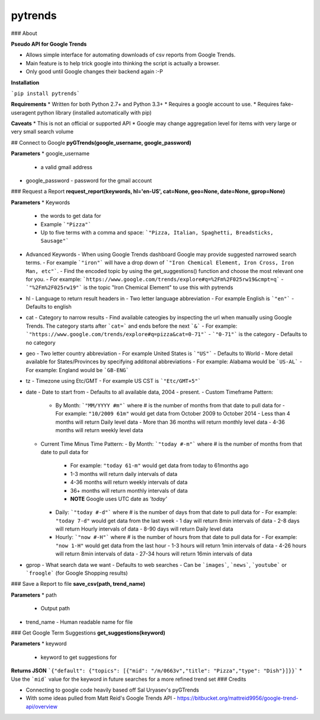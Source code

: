 pytrends
=========

### About

**Pseudo API for Google Trends**

* Allows simple interface for automating downloads of csv reports from Google Trends.
* Main feature is to help trick google into thinking the script is actually a browser.


* Only good until Google changes their backend again :-P

**Installation**

```pip install pytrends```

**Requirements**
* Written for both Python 2.7+ and Python 3.3+
* Requires a google account to use.
* Requires fake-useragent python library (installed automatically with pip)

**Caveats**
* This is not an official or supported API
* Google may change aggregation level for items with very large or very small search volume

## Connect to Google
**pyGTrends(google_username, google_password)**

**Parameters**
* google_username
  - a valid gmail address
* google_password
  - password for the gmail account

### Request a Report
**request_report(keywords, hl='en-US', cat=None, geo=None, date=None, gprop=None)**

**Parameters**
* Keywords
  - the words to get data for
  - Example ```"Pizza"```
  - Up to five terms with a comma and space: ```"Pizza, Italian, Spaghetti, Breadsticks, Sausage"```
* Advanced Keywords
  - When using Google Trends dashboard Google may provide suggested narrowed search terms. 
  - For example ```"iron"``` will have a drop down of ```"Iron Chemical Element, Iron Cross, Iron Man, etc"```. 
  - Find the encoded topic by using the get_suggestions() function and choose the most relevant one for you. 
  - For example: ```https://www.google.com/trends/explore#q=%2Fm%2F025rw19&cmpt=q```
  - ```"%2Fm%2F025rw19"``` is the topic "Iron Chemical Element" to use this with pytrends
* hl
  - Language to return result headers in
  - Two letter language abbreviation
  - For example English is ```"en"```
  - Defaults to english
* cat
  - Category to narrow results
  - Find available cateogies by inspecting the url when manually using Google Trends. The category starts after ```cat=``` and ends before the next ```&```
  - For example: ```"https://www.google.com/trends/explore#q=pizza&cat=0-71"```
  - ```"0-71"``` is the category
  - Defaults to no category
* geo
  - Two letter country abbreviation
  - For example United States is ```"US"```
  - Defaults to World
  - More detail available for States/Provinces by specifying additonal abbreviations
  - For example: Alabama would be ```US-AL```
  - For example: England would be ```GB-ENG```
* tz
  - Timezone using Etc/GMT
  - For example US CST is ```"Etc/GMT+5"```
* date
  - Date to start from
  - Defaults to all available data, 2004 - present.
  - Custom Timeframe Pattern:
    - By Month: ```"MM/YYYY #m"``` where # is the number of months from that date to pull data for
      - For example: ``"10/2009 61m"`` would get data from October 2009 to October 2014
      - Less than 4 months will return Daily level data
      - More than 36 months will return monthly level data
      - 4-36 months will return weekly level data
  - Current Time Minus Time Pattern:
    - By Month: ```"today #-m"``` where # is the number of months from that date to pull data for
      - For example: ``"today 61-m"`` would get data from today to 61months ago
      - 1-3 months will return daily intervals of data
      - 4-36 months will return weekly intervals of data
      - 36+ months will return monthly intervals of data
      - **NOTE** Google uses UTC date as *'today'*
    - Daily: ```"today #-d"``` where # is the number of days from that date to pull data for
      - For example: ``"today 7-d"`` would get data from the last week
      - 1 day will return 8min intervals of data
      - 2-8 days will return Hourly intervals of data
      - 8-90 days will return Daily level data
    - Hourly: ```"now #-H"``` where # is the number of hours from that date to pull data for
      - For example: ``"now 1-H"`` would get data from the last hour
      - 1-3 hours will return 1min intervals of data
      - 4-26 hours will return 8min intervals of data
      - 27-34 hours will return 16min intervals of data
* gprop
  - What search data we want
  - Defaults to web searches
  - Can be ```images```, ```news```, ```youtube``` or ```froogle``` (for Google Shopping results)

### Save a Report to file
**save_csv(path, trend_name)**

**Parameters**
* path
  - Output path
* trend_name
  - Human readable name for file

### Get Google Term Suggestions
**get_suggestions(keyword)**

**Parameters**
* keyword
  - keyword to get suggestions for

**Returns JSON**
```{"default": {"topics": [{"mid": "/m/0663v","title": "Pizza","type": "Dish"}]}}```
* Use the ```mid``` value for the keyword in future searches for a more refined trend set
### Credits

* Connecting to google code heavily based off Sal Uryasev's pyGTrends

* With some ideas pulled from Matt Reid's Google Trends API
  - https://bitbucket.org/mattreid9956/google-trend-api/overview


